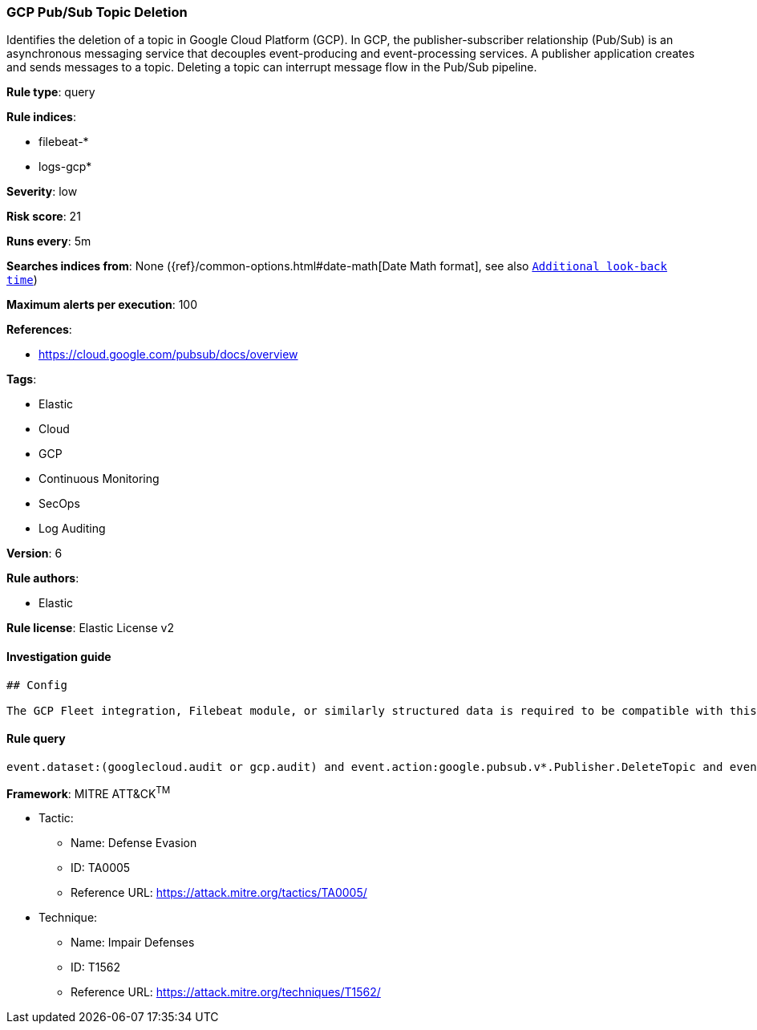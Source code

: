 [[prebuilt-rule-0-16-1-gcp-pub-sub-topic-deletion]]
=== GCP Pub/Sub Topic Deletion

Identifies the deletion of a topic in Google Cloud Platform (GCP). In GCP, the publisher-subscriber relationship (Pub/Sub) is an asynchronous messaging service that decouples event-producing and event-processing services. A publisher application creates and sends messages to a topic. Deleting a topic can interrupt message flow in the Pub/Sub pipeline.

*Rule type*: query

*Rule indices*: 

* filebeat-*
* logs-gcp*

*Severity*: low

*Risk score*: 21

*Runs every*: 5m

*Searches indices from*: None ({ref}/common-options.html#date-math[Date Math format], see also <<rule-schedule, `Additional look-back time`>>)

*Maximum alerts per execution*: 100

*References*: 

* https://cloud.google.com/pubsub/docs/overview

*Tags*: 

* Elastic
* Cloud
* GCP
* Continuous Monitoring
* SecOps
* Log Auditing

*Version*: 6

*Rule authors*: 

* Elastic

*Rule license*: Elastic License v2


==== Investigation guide


[source, markdown]
----------------------------------
## Config

The GCP Fleet integration, Filebeat module, or similarly structured data is required to be compatible with this rule.
----------------------------------

==== Rule query


[source, js]
----------------------------------
event.dataset:(googlecloud.audit or gcp.audit) and event.action:google.pubsub.v*.Publisher.DeleteTopic and event.outcome:success

----------------------------------

*Framework*: MITRE ATT&CK^TM^

* Tactic:
** Name: Defense Evasion
** ID: TA0005
** Reference URL: https://attack.mitre.org/tactics/TA0005/
* Technique:
** Name: Impair Defenses
** ID: T1562
** Reference URL: https://attack.mitre.org/techniques/T1562/
